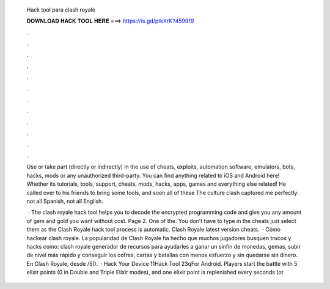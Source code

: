   Hack tool para clash royale
  
  
  
  𝐃𝐎𝐖𝐍𝐋𝐎𝐀𝐃 𝐇𝐀𝐂𝐊 𝐓𝐎𝐎𝐋 𝐇𝐄𝐑𝐄 ===> https://is.gd/ptkXrK?459919
  
  
  
  .
  
  
  
  .
  
  
  
  .
  
  
  
  .
  
  
  
  .
  
  
  
  .
  
  
  
  .
  
  
  
  .
  
  
  
  .
  
  
  
  .
  
  
  
  .
  
  
  
  .
  
  Use or take part (directly or indirectly) in the use of cheats, exploits, automation software, emulators, bots, hacks, mods or any unauthorized third-party. You can find anything related to iOS and Android here! Whether its tutorials, tools, support, cheats, mods, hacks, apps, games and everything else related! He called over to his friends to bring some tools, and soon all of these The culture clash captured me perfectly: not all Spanish, not all English.
  
   · The clash royale hack tool helps you to decode the encrypted programming code and give you any amount of gem and gold you want without cost. Page 2. One of the. You don’t have to type in the cheats just select them as the Clash Royale hack tool process is automatic. Clash Royale latest version cheats.  · Cómo hackear clash royale. La popularidad de Clash Royale ha hecho que muchos jugadores busquen trucos y hacks como: clash royale generador de recursos para ayudarles a ganar un sinfín de monedas, gemas, subir de nivel más rápido y conseguir los cofres, cartas y batallas con menos esfuerzo y sin quedarse sin dinero. En Clash Royale, desde /5().  · Hack Your Device 11Hack Tool 23qFor Android. Players start the battle with 5 elixir points (0 in Double and Triple Elixir modes), and one elixir point is replenished every seconds (or 
